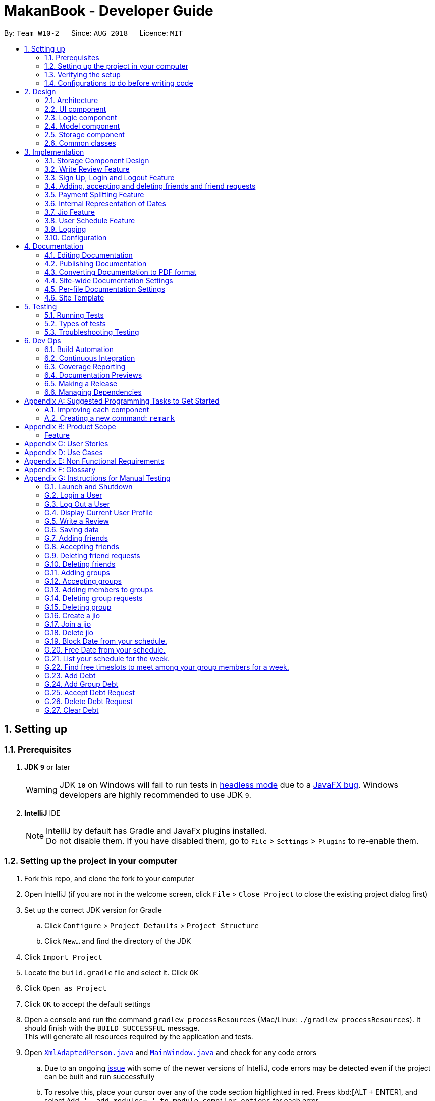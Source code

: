 = MakanBook - Developer Guide
:site-section: DeveloperGuide
:toc:
:toc-title:
:toc-placement: preamble
:sectnums:
:imagesDir: images
:stylesDir: stylesheets
:xrefstyle: full
ifdef::env-github[]
:tip-caption: :bulb:
:note-caption: :information_source:
:warning-caption: :warning:
:experimental:
endif::[]
:repoURL: https://github.com/CS2103-AY1819S1-W10-2/main/blob/master

By: `Team W10-2`      Since: `AUG 2018`      Licence: `MIT`

== Setting up

=== Prerequisites

. *JDK `9`* or later
+
[WARNING]
JDK `10` on Windows will fail to run tests in <<UsingGradle#Running-Tests, headless mode>> due to a https://github.com/javafxports/openjdk-jfx/issues/66[JavaFX bug].
Windows developers are highly recommended to use JDK `9`.

. *IntelliJ* IDE
+
[NOTE]
IntelliJ by default has Gradle and JavaFx plugins installed. +
Do not disable them. If you have disabled them, go to `File` > `Settings` > `Plugins` to re-enable them.

=== Setting up the project in your computer

. Fork this repo, and clone the fork to your computer
. Open IntelliJ (if you are not in the welcome screen, click `File` > `Close Project` to close the existing project dialog first)
. Set up the correct JDK version for Gradle
.. Click `Configure` > `Project Defaults` > `Project Structure`
.. Click `New...` and find the directory of the JDK
. Click `Import Project`
. Locate the `build.gradle` file and select it. Click `OK`
. Click `Open as Project`
. Click `OK` to accept the default settings
. Open a console and run the command `gradlew processResources` (Mac/Linux: `./gradlew processResources`). It should finish with the `BUILD SUCCESSFUL` message. +
This will generate all resources required by the application and tests.
. Open link:{repoURL}/src/main/java/seedu/address/storage/XmlAdaptedPerson.java[`XmlAdaptedPerson.java`] and link:{repoURL}/src/main/java/seedu/address/ui/MainWindow.java[`MainWindow.java`] and check for any code errors
.. Due to an ongoing https://youtrack.jetbrains.com/issue/IDEA-189060[issue] with some of the newer versions of IntelliJ, code errors may be detected even if the project can be built and run successfully
.. To resolve this, place your cursor over any of the code section highlighted in red. Press kbd:[ALT + ENTER], and select `Add '--add-modules=...' to module compiler options` for each error
. Repeat this for the test folder as well (e.g. check link:{repoURL}/src/test/java/seedu/address/commons/util/XmlUtilTest.java[`XmlUtilTest.java`] and link:{repoURL}/src/test/java/seedu/address/ui/HelpWindowTest.java[`HelpWindowTest.java`] for code errors, and if so, resolve it the same way)

=== Verifying the setup

. Run the `seedu.address.MainApp` and try a few commands
. <<Testing,Run the tests>> to ensure they all pass.

=== Configurations to do before writing code

==== Configuring the coding style

This project follows https://github.com/oss-generic/process/blob/master/docs/CodingStandards.adoc[oss-generic coding standards]. IntelliJ's default style is mostly compliant with ours but it uses a different import order from ours. To rectify,

. Go to `File` > `Settings...` (Windows/Linux), or `IntelliJ IDEA` > `Preferences...` (macOS)
. Select `Editor` > `Code Style` > `Java`
. Click on the `Imports` tab to set the order

* For `Class count to use import with '\*'` and `Names count to use static import with '*'`: Set to `999` to prevent IntelliJ from contracting the import statements
* For `Import Layout`: The order is `import static all other imports`, `import java.\*`, `import javax.*`, `import org.\*`, `import com.*`, `import all other imports`. Add a `<blank line>` between each `import`

Optionally, you can follow the <<UsingCheckstyle#, UsingCheckstyle.adoc>> document to configure Intellij to check style-compliance as you write code.

==== Updating documentation to match your fork

After forking the repo, the documentation will still have the SE-EDU branding and refer to the `se-edu/addressbook-level4` repo.

If you plan to develop this fork as a separate product (i.e. instead of contributing to `se-edu/addressbook-level4`), you should do the following:

. Configure the <<Docs-SiteWideDocSettings, site-wide documentation settings>> in link:{repoURL}/build.gradle[`build.gradle`], such as the `site-name`, to suit your own project.

. Replace the URL in the attribute `repoURL` in link:{repoURL}/docs/DeveloperGuide.adoc[`DeveloperGuide.adoc`] and link:{repoURL}/docs/UserGuide.adoc[`UserGuide.adoc`] with the URL of your fork.

==== Setting up CI

Set up Travis to perform Continuous Integration (CI) for your fork. See <<UsingTravis#, UsingTravis.adoc>> to learn how to set it up.

After setting up Travis, you can optionally set up coverage reporting for your team fork (see <<UsingCoveralls#, UsingCoveralls.adoc>>).

[NOTE]
Coverage reporting could be useful for a team repository that hosts the final version but it is not that useful for your restaurantal fork.

Optionally, you can set up AppVeyor as a second CI (see <<UsingAppVeyor#, UsingAppVeyor.adoc>>).

[NOTE]
Having both Travis and AppVeyor ensures your App works on both Unix-based platforms and Windows-based platforms (Travis is Unix-based and AppVeyor is Windows-based)

==== Getting started with coding

When you are ready to start coding,

1. Get some sense of the overall design by reading <<Design-Architecture>>.
2. Take a look at <<GetStartedProgramming>>.

== Design

[[Design-Architecture]]
=== Architecture

.Architecture Diagram
image::Architecture.png[width="600"]

The *_Architecture Diagram_* given above explains the high-level design of the App. Given below is a quick overview of each component.

[TIP]
The `.pptx` files used to create diagrams in this document can be found in the link:{repoURL}/docs/diagrams/[diagrams] folder. To update a diagram, modify the diagram in the pptx file, select the objects of the diagram, and choose `Save as picture`.

`Main` has only one class called link:{repoURL}/src/main/java/seedu/address/MainApp.java[`MainApp`]. It is responsible for,

* At app launch: Initializes the components in the correct sequence, and connects them up with each other.
* At shut down: Shuts down the components and invokes cleanup method where necessary.

<<Design-Commons,*`Commons`*>> represents a collection of classes used by multiple other components. Two of those classes play important roles at the architecture level.

* `EventsCenter` : This class (written using https://github.com/google/guava/wiki/EventBusExplained[Google's Event Bus library]) is used by components to communicate with other components using events (i.e. a form of _Event Driven_ design)
* `LogsCenter` : Used by many classes to write log messages to the App's log file.

The rest of the App consists of four components.

* <<Design-Ui,*`UI`*>>: The UI of the App.
* <<Design-Logic,*`Logic`*>>: The command executor.
* <<Design-Model,*`Model`*>>: Holds the data of the App in-memory.
* <<Design-Storage,*`Storage`*>>: Reads data from, and writes data to, the hard disk.

Each of the four components

* Defines its _API_ in an `interface` with the same name as the Component.
* Exposes its functionality using a `{Component Name}Manager` class.

For example, the `Logic` component (see the class diagram given below) defines it's API in the `Logic.java` interface and exposes its functionality using the `LogicManager.java` class.

.Class Diagram of the Logic Component
image::LogicClassDiagram.png[width="800"]

[discrete]
==== Events-Driven nature of the design

The _Sequence Diagram_ below shows how the components interact for the scenario where the user issues the command `delete 1`.

.Component interactions for `delete 1` command (part 1)
image::SDforDeleteRestaurant.png[width="800"]

[NOTE]
Note how the `Model` simply raises a `AddressBookChangedEvent` when the Address Book data are changed, instead of asking the `Storage` to save the updates to the hard disk.

The diagram below shows how the `EventsCenter` reacts to that event, which eventually results in the updates being saved to the hard disk and the status bar of the UI being updated to reflect the 'Last Updated' time.

.Component interactions for `delete 1` command (part 2)
image::SDforDeleteRestaurantEventHandling.png[width="800"]

[NOTE]
Note how the event is propagated through the `EventsCenter` to the `Storage` and `UI` without `Model` having to be coupled to either of them. This is an example of how this Event Driven approach helps us reduce direct coupling between components.

The sections below give more details of each component.

[[Design-Ui]]
=== UI component

.Structure of the UI Component
image::UiClassDiagram.png[width="800"]

*API* : link:{repoURL}/src/main/java/seedu/address/ui/Ui.java[`Ui.java`]

The UI consists of a `MainWindow` that is made up of parts e.g.`CommandBox`, `ResultDisplay`, `RestaurantListPanel`, `StatusBarFooter`, `BrowserPanel` etc. All these, including the `MainWindow`, inherit from the abstract `UiPart` class.

The `UI` component uses JavaFx UI framework. The layout of these UI parts are defined in matching `.fxml` files that are in the `src/main/resources/view` folder. For example, the layout of the link:{repoURL}/src/main/java/seedu/address/ui/MainWindow.java[`MainWindow`] is specified in link:{repoURL}/src/main/resources/view/MainWindow.fxml[`MainWindow.fxml`]

The `UI` component,

* Executes user commands using the `Logic` component.
* Binds itself to some data in the `Model` so that the UI can auto-update when data in the `Model` change.
* Responds to events raised from various parts of the App and updates the UI accordingly.

[[Design-Logic]]
=== Logic component

[[fig-LogicClassDiagram]]
.Structure of the Logic Component
image::LogicClassDiagram.png[width="800"]

*API* :
link:{repoURL}/src/main/java/seedu/address/logic/Logic.java[`Logic.java`]

.  `Logic` uses the `AddressBookParser` class to parse the user command.
.  This results in a `Command` object which is executed by the `LogicManager`.
.  The command execution can affect the `Model` (e.g. adding a restaurant) and/or raise events.
.  The result of the command execution is encapsulated as a `CommandResult` object which is passed back to the `Ui`.

Given below is the Sequence Diagram for interactions within the `Logic` component for the `execute("delete 1")` API call.

.Interactions Inside the Logic Component for the `delete 1` Command
image::DeleteRestaurantSdForLogic.png[width="800"]

[[Design-Model]]
// tag::yewwoeiModel[]
=== Model component

.Structure of the Model Component
image::ModelClassDiagramWithJio.png[width="800"]

*API* : link:{repoURL}/src/main/java/seedu/address/model/Model.java[`Model.java`]

The `Model`,

* stores a `UserPref` object that represents the user's preferences.
* stores the Address Book data.
* exposes an unmodifiable `ObservableList<Restaurant>` that can be 'observed' e.g. the UI can be bound to this list so that the UI automatically updates when the data in the list change.
* does not depend on any of the other three components.


[[Design-Storage]]
// end::yewwoeiModel[]

=== Storage component

.Structure of the Storage Component
image::StorageClassDiagram.png[width="800"]

*API* : link:{repoURL}/src/main/java/seedu/address/storage/Storage.java[`Storage.java`]

The `Storage` component,

* can save `UserPref` objects in json format and read it back.
* can save the Address Book data in xml format and read it back.
* can save the User data in xml format and read it back.

[[Design-Commons]]
=== Common classes

Classes used by multiple components are in the `seedu.addressbook.commons` package.

// tag::evanmok2401(1)[]
== Implementation

This section describes some noteworthy details on how certain components and features are implemented.

=== Storage Component Design
==== Current Implementation
The storage of Makan book is split into two different xml files namely `users.xml` and `addressbook.xml` where data
relating to users are stored in the formal and data relating to restaurants are stored in the latter.

===== Aspect: Ease of Maintenance
* **Alternative 1 (current choice):** Split Storage into into two different components.
** Dividing storage into two different components meant the creation of multiple other classes
for the storing of data relating to users such as `UserData` and `XmlSerializableUsers`.
** However, this was deemed necessary and appropriate as User and Restaurant is abstracted out and encapsulated.
Should there be a reset of Users, the restaurant data would remain unaffected.
** Pros: Abstraction of Data that are separate.
** Pros: Easier to maintain.
** Cons: Time costs to implement.

* **Alternative 2:** Storing the data of Users and Restaurants in the same `addressbook.xml` file.
** Pros: Easier to implement.
** Cons: Difficult to maintain and scale. All sorts of data relating to users will be stored together with restaurants.

=== Write Review Feature
==== Current Implementation
The write review feature allows a user to write a review about a restaurant. This review
is available for all users in the Makan Book to view. This review is then stored internally into
the restaurant addressbook and the current user. When the command writeReview is called and executed,
the model manager creates an UserReview (to be stored in restaurant addressbook) and a RestaurantReview
(to be stored into User) as seen in the sequence diagram below.

image::WriteReviewSequenceDiagram.png[width="800"]

Additionally, a restaurant contains an overall rating, the average rating of all the reviews it has.
The activity diagram below describes the process of updating the restaurant's overall rating.

image::AddUserReviewToRestaurantActivityDiagram.png[width="800"]

==== Design Considerations
===== Aspect: Where to store User Review

* **Alternative 1 (current choice):** Saves the review in both User and restaurant addressbook.
** Pros: Greater abstraction and encapsulation of Data
** Pros: Ease of displaying the list of reviews that a specific User has written
** Pros: Ease of displaying the list of reviews of a specific Restaurant
** Pros: Ease of updating the Overall Rating of a Restaurant
** Cons: Contains a number of repeated code. +
*** E.g. UserReview and RestaurantReview are identical except that UserReview stores the Restaurant Name
while RestaurantReview stores the Username of the User.

* **Alternative 2:** Saves the review in restaurant adddressbook.
** Pros: Ease of Implementation (Significantly fewer classes)
** Cons: Cluttered Storage of Data making it difficult to maintain and scale

=== Sign Up, Login and Logout Feature
==== Current Implementation
The current implementation of Makan Book does not allow the usage of all the features. Certain features require registration
or login of an account. For instance, the adding of friends can only be done upon log in. Sign Up, Login and Logout commands
can be entered through the Command Line Interface. The implementation is aided by the current `modelManager` which keeps track
of whether a user is currently signed in and which user it is. In doing so, data relating to this particular user during his session
can be saved.
// end::evanmok2401(1)[]

// tag::meena567[]
=== Adding, accepting and deleting friends and friend requests
==== Current Implementation for Friendships
Friendships can have two statuses - ACCEPTED and PENDING. User A can send a friend request to User B which would then store
a friendship with User A as PENDING under User B alone. User B can choose to accept or delete the friend request. If User
chooses to delete the friend request, the PENDING friendship under User B will be deleted. If User B chooses to accept the
friend request, the friendship status will be changed from PENDING to ACCEPTED for User B and an identical friendship will
be added to User A, the one who initiated the friendship.

image::AddFriendCommandSequenceDiagram.png[width="800"]

Now moving on to deletion of friends. Assuming that two Users C and D are friends with each other, and User C deletes his
or her friendship with User D. This would delete the friendship stored under both User C and User D even if User D did not
initiate the deletion of friendship. It is also possible to list the existing list of friends (ACCEPTED) and friend
requests (PENDING).

The Friendship class itself stores 'me' (currently logged in User), 'friendUser' (other party in the friendship),
'friendshipStatus' (status of the friendship) and 'initiatedBy' (which party the friendship was initiated by).
There is a restriction such that the 'initiatedBy' must be either 'me' or 'friendUser'. A friendship is immutable once
created. Friendships are stored as an XML element under users.xml with the four attributes mentioned above.

==== Why the current implementation for Friendships
The PENDING friendships are only stored under the User who did not initiate the friendship. This so that when the
listFriendRequests command is called so as to allow the User to accept and delete the friend requests accordingly,
it only makes sense for the User to see the friendships that they wish to accept or delete (i.e. friendships not
initiated by them). Thus, friend requests are only stored under the User who did not initiate the friendship.

There are two separate lists for friendships - one for friend requests and one for friends. This is to aid the listing
functions and avoid confusion by simplifying the friendships stored under User.

===== Exceptions and why they are thrown
There are several exceptions thrown for the friendship commands. An exception is thrown for all friendship commands
should there be no User logged in currently. Specifically for the adding of friends (i.e. sending
friend requests) a User cannot send a request to himself. Moreover, if the User has previously sent a request which has
yet to be accepted by the other User, the initiating User cannot send another request. However, if the recipient User
has deleted the friend request, then the initiating User is able to send a new friend request. A blocking feature is to
be made in v2.0. Moreover, a User cannot send a friend request to another User with whom they are already friends with.

When it comes to accepting friendships, there are several exceptions thrown too. If the User tries to accept a friend
request not in their list of friend requests an exception is thrown. Similarly, an exception is thrown if the User tries
to delete a friend request not in their list of friend requests or a friend who is not in their list of friends.

==== Alternatives considered for Friendships
For a while, I considered storing all friendships (both friend requests and friends) in the same list. However, I decided
against this as this made things potentially confusing especially for a new developer coming in to retrieve only friends
or friend requests.

===== XML storage
Initially, I faced a problem balancing making the code more OOP (to preserve the true spirit of software engineering) and
storing friendships as an XML element. XML elements only take in Strings and not objects. However to store friendships,
the elements stored include Users ('friendUser', 'me' and 'initiatedBy'). Thus, I considered sacrificing the OOP-nature
of Friendships as proposed above and instead merely storing usernames as strings for the User.

To get around this problem, a hashmap mapping Username to the User is passed to the class doing the XML storage and loading
of Friendships. Thus, OOP is not sacrificed as User is still the data type of the attributes stored in Friendship and
Friendships can be created from the XML element with the aid of the hashmap.

Initially, I considered asking the initiating User to enter all the information about the other User to add them as a friend.
This is so that I would be able to construct the User from the the information provided. However, this would be too
inconvenient for the User and thus the hashmap mentioned before was used.
// end::meena567[]

// tag::kate[]
=== Payment Splitting Feature

==== Current Implementation
The payment splitting feature allow user to keep record for their debts, especially for gathering. Creditor can use
the `addDebt` to create a request to debtor, or `addGroupDebt` to create a request to all other members in a group.
A record of this debt will be made with a "pending" status and store to
both user.

image::AddDebtCommandSequenceDiagram.png[width="800"]

Debtor can then use the `acceptDebtRequest` to accept the request from creditor, which the status will be
changed to "accepted", or reject and delete the request by `deleteDebtRequest`, which the the debt record will be
deleted and removed from the storage. If the debt has been repaid, the creditor can use the `clearDebt` to mark the
debt as "cleared". Only the user who initialized the debt(creditor) can clear the debt, and only the other user(debtor)
can accept or delete the debt. An accepted debt needed to be confirmed by both users.

==== How the feature is implemented
The Debt class store creditor, debtor, amount, status and id(timestamp).
The creditor and debtor must be a user, amount should be larger than zero,
there are four status - `PENDING`, `ACCEPTED`, `CLEARED` and `BALANCED` and the id is a 15 digits long string to identify the debt.
Debts are stored as an XML element under users.xml with all the above attributes mentioned as a string.

==== Why it is implemented that way
The debt is under `PENDING` when it is created, it is treated as a request to the debtor. The debtor needs to accept
and make it to a `ACCEPTED` debt. The `ACCEPTED` debt need to be confirm by both side because we want to ensure its
accuracy. Also, only the user who initialize the debt(creditor) can clear the debt to prevent the debtor clear or delete
it for self benefit.

==== Alternatives considered.
===== Alternative 1: The debt can create by one user and do not need to be accepted
* Pros:
** Easy to store
** Easy to mange
* Cons:
** Lost accuracy
** Not fair to user

===== Alternative 2: The debt store separately instead of under user
* Pros:
** Easy to store
** Easy to retrieve
** Easy to implement
* Cons:
** Cannot achieve confirmation by user
** It is cumbersome to user

// end::kate[]

// tag::yewwoeiDate[]
=== Internal Representation of Dates
==== Current Implementation
Each date consists of three points of data: the NUS Week, the Day of the week, and the Time of the day.
The dates are separated into 30 minute intervals as represented by the time. The time is stored in 24-hour format.

This implementation means that MakanBook is only tailored to work during the NUS semester. All features requiring some aspect of time
will use this Date implementation.

==== Reasons for this implementation
Dates follow the NUS calendar to make it very intuitive for NUS students. Furthermore, this opens up ease of integrating with
NUS mods in the future.

Time-intervals are set at 30 minutes to ease implementation and reduce storage needs.

==== Restrictions on usage of Date.
Dates are all limited to the NUS calendar, and no dates in the range of 0000 to 0600 hours can be created.
The rational for this is to discourage improper sleeping hours among students in NUS – at least in that small window of time.

==== Alternatives considered
Another alternative considered was to use the Calendar library in Java to store the dates as an underlying data structure. However,
as the NUS week system would be the most intuitive way of user input for students, this may only create additional work.
// end::yewwoeiDate[]

// tag::chelchia[]
=== Jio Feature
==== Current Implementation
A `Jio` object stores information about the jio in the following objects: `Name`, `Week`, `Day`, `Time`, `Address`. The
`Jio` object also stores the people going on the jio as a list of `Username`. A `Jio` object cannot be modified after
creation, except to add a user (ie. append `Username` to the list). Jios are stored in the users.xml with each object
as an Xml element.

Creator (current user) is automatically added to the jio. If the group tag `g/` is added, users under the group specified is retrieved from `UserData` and added to the jio.

image::CreateJioCommandSequenceDiagram.png[width="800"]

===== Jio-related Commands
`createJio` is implemented by creating a `Jio` object with the specified parameters, but an empty list of `Username`.
The `Jio` object is eventually passed to `ModelManager`, which adds the current user to the `Jio` and stores it in `UserData`.
Similarly, `joinJio` relies on `ModelManager` to add the current user to the jio. It also performs a check that the
user is not already in the list of `Username`, otherwise a `CommandException` is thrown.
All jio commands require the user to be logged in due to usage of current user, otherwise a `NotLoggedInCommandException`
is thrown. `joinJio` and `deleteJio` perform additional checks for whether the `Jio` exists, otherwise a `CommandException`
is thrown.

==== Reasons for this implementation
`ModelManager` exclusively handles all operations related to current user for encapsulation. Thus, the command classes
do not touch current user at all, but pass `Jio` objects on to `ModelManager`.

==== Alternatives Considered
===== Aspect: Storing jio

* **Alternative 1 (current choice):** Jios are stored separately.
** Pros: Easy to implement.
** Pros: Easy to retrieve jio from storage by searching for jio name.
** Pros: Jio can listed easily.
** Cons: Jio creator needs to be stored as an additional attribute if needed.
* **Alternative 2:** Storing jios in User.
** Pros: A jio can be identified by its creator
** Cons: Difficult to list jios. Need to iterate through users.
** Cons: Hard to retrieve a particular jio.

===== Aspect: Storing people going on jio

* **Alternative 1 (current choice):** List of Username.
** Pros: Easy to implement and list.
** Cons: Users must have unique usernames.
* **Alternative 2:** Storing a list of User instead.
** Pros: All information about User is stored for possible retrieval in the future (eg. to view user timetables).
** Cons: Difficult to store in Xml file. Users cannot easily be converted in to a single string.
** Cons: May be storing unnecessary information.
// end::chelchia[]

// tag::yewwoeiFeature[]
=== User Schedule Feature

==== Benefits for the user
* Any user using our MakanBook can add their schedules into their profile to block out dates that they are not free.
* This way, any other person wanting to eat with other users can easily see which times they are free at.
* To help the user arrange eating times with their groups, the user can also run the `findDates` command to find common timeslots to
 eat at for groups.

==== Current Implementation
In MakanBook, we implemented a schedule feature according to the NUS Calendar: 17 weeks in a semester, with each day
split into 30 minute timeslots as mentioned above. Each timeslot is encapsulated by a `Date` object which contains the NUS `Week`, the `Day` of the week, and the `Time` that the 30 minute segment starts at.

A `UniqueSchedule` class is then used to encapsulate the list of busy timeslots for any individual user and `UniqueSchedule` contains two key pieces of information:
the `Username` to identify which user the schedule belongs to, and a `HashMap` that stores the list of busy `Dates` for
each corresponding NUS week.

image::BlockDateSequenceDiagram.png[width="800"]


**Storage of Timetable related Data** +
The entire user's `UniqueSchedule` is stored in the users.xml file with each object as an XML element containing the username and all busy dates.

**Algorithm for finding free timeslots to eat** +
Currently, each time `listScheduleForUser` or `findDates` is run, the system will retrieve the list of all unavailable dates for that NUS week.
Then, a complete list of free dates will be generated for that week. The list of blocked dates will be run against the complete free list, removing all blocked dates before the UI
receives the finalised list to display.

==== Reasons for this Implementation
All lists of dates are stored in a `List` instead of a `Set`. In the future, utilising `Set` may be a safer alternative to completely prevent the possibility of duplicates.
Currently, duplicate dates are checked through the `contains` method of `List`. Any programming violations are checked in the test suite.

`Set` data structures are not currently used as it will not interact well with the current XML storage system. For lack of time, this low-priority consideration will be set aside.

==== Timetable Commands
* `BlockDateCommand` is specific to the logged in user, allowing the current `User` to save a date on his schedule where he is not free. A `BlockDateCommandParser` is used to parse the arguments necessary.
* `FreeDateCommand` is specific to the logged in user, allowing him to free up dates on his schedule. A `FreeDateCommandParser` is used to parse the arguments necessary.
* `ListScheduleForWeek` is specific to the logged in user. The command lists the user's schedule for a given NUS week. A parser is necessary.
* `FindDates` finds common dates to eat between all users the group is in. The command lists all free timeslots to eat for a given NUS week, among the NUS group. A parser is necessary.

==== Restrictions on usage of Timetable commands
Timetable Commands can only be used when the `User` is logged into the MakanBook.
Exceptions are handled with the `NotLoggedInCommandException` class in the `Logic` component.

The algorithm for finding all the free dates for a user or group is found inside the UniqueSchedule class.

// end::yewwoeiFeature[]
=== Logging

We are using `java.util.logging` package for logging. The `LogsCenter` class is used to manage the logging levels and logging destinations.

* The logging level can be controlled using the `logLevel` setting in the configuration file (See <<Implementation-Configuration>>)
* The `Logger` for a class can be obtained using `LogsCenter.getLogger(Class)` which will log messages according to the specified logging level
* Currently log messages are output through: `Console` and to a `.log` file.

*Logging Levels*

* `SEVERE` : Critical problem detected which may possibly cause the termination of the application
* `WARNING` : Can continue, but with caution
* `INFO` : Information showing the noteworthy actions by the App
* `FINE` : Details that is not usually noteworthy but may be useful in debugging e.g. print the actual list instead of just its size

[[Implementation-Configuration]]
=== Configuration

Certain properties of the application can be controlled (e.g App name, logging level) through the configuration file (default: `config.json`).

== Documentation

We use asciidoc for writing documentation.

[NOTE]
We chose asciidoc over Markdown because asciidoc, although a bit more complex than Markdown, provides more flexibility in formatting.

=== Editing Documentation

See <<UsingGradle#rendering-asciidoc-files, UsingGradle.adoc>> to learn how to render `.adoc` files locally to preview the end result of your edits.
Alternatively, you can download the AsciiDoc plugin for IntelliJ, which allows you to preview the changes you have made to your `.adoc` files in real-time.

=== Publishing Documentation

See <<UsingTravis#deploying-github-pages, UsingTravis.adoc>> to learn how to deploy GitHub Pages using Travis.

=== Converting Documentation to PDF format

We use https://www.google.com/chrome/browser/desktop/[Google Chrome] for converting documentation to PDF format, as Chrome's PDF engine preserves hyperlinks used in webpages.

Here are the steps to convert the project documentation files to PDF format.

.  Follow the instructions in <<UsingGradle#rendering-asciidoc-files, UsingGradle.adoc>> to convert the AsciiDoc files in the `docs/` directory to HTML format.
.  Go to your generated HTML files in the `build/docs` folder, right click on them and select `Open with` -> `Google Chrome`.
.  Within Chrome, click on the `Print` option in Chrome's menu.
.  Set the destination to `Save as PDF`, then click `Save` to save a copy of the file in PDF format. For best results, use the settings indicated in the screenshot below.

.Saving documentation as PDF files in Chrome
image::chrome_save_as_pdf.png[width="300"]

[[Docs-SiteWideDocSettings]]
=== Site-wide Documentation Settings

The link:{repoURL}/build.gradle[`build.gradle`] file specifies some project-specific https://asciidoctor.org/docs/user-manual/#attributes[asciidoc attributes] which affects how all documentation files within this project are rendered.

[TIP]
Attributes left unset in the `build.gradle` file will use their *default value*, if any.

[cols="1,2a,1", options="header"]
.List of site-wide attributes
|===
|Attribute name |Description |Default value

|`site-name`
|The name of the website.
If set, the name will be displayed near the top of the page.
|_not set_

|`site-githuburl`
|URL to the site's repository on https://github.com[GitHub].
Setting this will add a "View on GitHub" link in the navigation bar.
|_not set_

|`site-seedu`
|Define this attribute if the project is an official SE-EDU project.
This will render the SE-EDU navigation bar at the top of the page, and add some SE-EDU-specific navigation items.
|_not set_

|===

[[Docs-PerFileDocSettings]]
=== Per-file Documentation Settings

Each `.adoc` file may also specify some file-specific https://asciidoctor.org/docs/user-manual/#attributes[asciidoc attributes] which affects how the file is rendered.

Asciidoctor's https://asciidoctor.org/docs/user-manual/#builtin-attributes[built-in attributes] may be specified and used as well.

[TIP]
Attributes left unset in `.adoc` files will use their *default value*, if any.

[cols="1,2a,1", options="header"]
.List of per-file attributes, excluding Asciidoctor's built-in attributes
|===
|Attribute name |Description |Default value

|`site-section`
|Site section that the document belongs to.
This will cause the associated item in the navigation bar to be highlighted.
One of: `UserGuide`, `DeveloperGuide`, ``LearningOutcomes``{asterisk}, `AboutUs`, `ContactUs`

_{asterisk} Official SE-EDU projects only_
|_not set_

|`no-site-header`
|Set this attribute to remove the site navigation bar.
|_not set_

|===

=== Site Template

The files in link:{repoURL}/docs/stylesheets[`docs/stylesheets`] are the https://developer.mozilla.org/en-US/docs/Web/CSS[CSS stylesheets] of the site.
You can modify them to change some properties of the site's design.

The files in link:{repoURL}/docs/templates[`docs/templates`] controls the rendering of `.adoc` files into HTML5.
These template files are written in a mixture of https://www.ruby-lang.org[Ruby] and http://slim-lang.com[Slim].

[WARNING]
====
Modifying the template files in link:{repoURL}/docs/templates[`docs/templates`] requires some knowledge and experience with Ruby and Asciidoctor's API.
You should only modify them if you need greater control over the site's layout than what stylesheets can provide.
The SE-EDU team does not provide support for modified template files.
====

[[Testing]]
== Testing

=== Running Tests

There are three ways to run tests.

[TIP]
The most reliable way to run tests is the 3rd one. The first two methods might fail some GUI tests due to platform/resolution-specific idiosyncrasies.

*Method 1: Using IntelliJ JUnit test runner*

* To run all tests, right-click on the `src/test/java` folder and choose `Run 'All Tests'`
* To run a subset of tests, you can right-click on a test package, test class, or a test and choose `Run 'ABC'`

*Method 2: Using Gradle*

* Open a console and run the command `gradlew clean allTests` (Mac/Linux: `./gradlew clean allTests`)

[NOTE]
See <<UsingGradle#, UsingGradle.adoc>> for more info on how to run tests using Gradle.

*Method 3: Using Gradle (headless)*

Thanks to the https://github.com/TestFX/TestFX[TestFX] library we use, our GUI tests can be run in the _headless_ mode. In the headless mode, GUI tests do not show up on the screen. That means the developer can do other things on the Computer while the tests are running.

To run tests in headless mode, open a console and run the command `gradlew clean headless allTests` (Mac/Linux: `./gradlew clean headless allTests`)

=== Types of tests

We have two types of tests:

.  *GUI Tests* - These are tests involving the GUI. They include,
.. _System Tests_ that test the entire App by simulating user actions on the GUI. These are in the `systemtests` package.
.. _Unit tests_ that test the individual components. These are in `seedu.address.ui` package.
.  *Non-GUI Tests* - These are tests not involving the GUI. They include,
..  _Unit tests_ targeting the lowest level methods/classes. +
e.g. `seedu.address.commons.StringUtilTest`
..  _Integration tests_ that are checking the integration of multiple code units (those code units are assumed to be working). +
e.g. `seedu.address.storage.StorageManagerTest`
..  Hybrids of unit and integration tests. These test are checking multiple code units as well as how the are connected together. +
e.g. `seedu.address.logic.LogicManagerTest`


=== Troubleshooting Testing
**Problem: `HelpWindowTest` fails with a `NullPointerException`.**

* Reason: One of its dependencies, `HelpWindow.html` in `src/main/resources/docs` is missing.
* Solution: Execute Gradle task `processResources`.

== Dev Ops

=== Build Automation

See <<UsingGradle#, UsingGradle.adoc>> to learn how to use Gradle for build automation.

=== Continuous Integration

We use https://travis-ci.org/[Travis CI] and https://www.appveyor.com/[AppVeyor] to perform _Continuous Integration_ on our projects. See <<UsingTravis#, UsingTravis.adoc>> and <<UsingAppVeyor#, UsingAppVeyor.adoc>> for more details.

=== Coverage Reporting

We use https://coveralls.io/[Coveralls] to track the code coverage of our projects. See <<UsingCoveralls#, UsingCoveralls.adoc>> for more details.

=== Documentation Previews
When a pull request has changes to asciidoc files, you can use https://www.netlify.com/[Netlify] to see a preview of how the HTML version of those asciidoc files will look like when the pull request is merged. See <<UsingNetlify#, UsingNetlify.adoc>> for more details.

=== Making a Release

Here are the steps to create a new release.

.  Update the version number in link:{repoURL}/src/main/java/seedu/address/MainApp.java[`MainApp.java`].
.  Generate a JAR file <<UsingGradle#creating-the-jar-file, using Gradle>>.
.  Tag the repo with the version number. e.g. `v0.1`
.  https://help.github.com/articles/creating-releases/[Create a new release using GitHub] and upload the JAR file you created.

=== Managing Dependencies

A project often depends on third-party libraries. For example, Address Book depends on the http://wiki.fasterxml.com/JacksonHome[Jackson library] for XML parsing. Managing these _dependencies_ can be automated using Gradle. For example, Gradle can download the dependencies automatically, which is better than these alternatives. +
a. Include those libraries in the repo (this bloats the repo size) +
b. Require developers to download those libraries manually (this creates extra work for developers)

[[GetStartedProgramming]]
[appendix]
== Suggested Programming Tasks to Get Started

Suggested path for new programmers:

1. First, add small local-impact (i.e. the impact of the change does not go beyond the component) enhancements to one component at a time. Some suggestions are given in <<GetStartedProgramming-EachComponent>>.

2. Next, add a feature that touches multiple components to learn how to implement an end-to-end feature across all components. <<GetStartedProgramming-RemarkCommand>> explains how to go about adding such a feature.

[[GetStartedProgramming-EachComponent]]
=== Improving each component

Each individual exercise in this section is component-based (i.e. you would not need to modify the other components to get it to work).

[discrete]
==== `Logic` component

*Scenario:* You are in charge of `logic`. During dog-fooding, your team realize that it is troublesome for the user to type the whole command in order to execute a command. Your team devise some strategies to help cut down the amount of typing necessary, and one of the suggestions was to implement aliases for the command words. Your job is to implement such aliases.

[TIP]
Do take a look at <<Design-Logic>> before attempting to modify the `Logic` component.

. Add a shorthand equivalent alias for each of the individual commands. For example, besides typing `clear`, the user can also type `c` to remove all restaurants in the list.
+
****
* Hints
** Just like we store each individual command word constant `COMMAND_WORD` inside `*Command.java` (e.g.  link:{repoURL}/src/main/java/seedu/address/logic/commands/FindCommand.java[`FindCommand#COMMAND_WORD`], link:{repoURL}/src/main/java/seedu/address/logic/commands/DeleteCommand.java[`DeleteCommand#COMMAND_WORD`]), you need a new constant for aliases as well (e.g. `FindCommand#COMMAND_ALIAS`).
** link:{repoURL}/src/main/java/seedu/address/logic/parser/AddressBookParser.java[`AddressBookParser`] is responsible for analyzing command words.
* Solution
** Modify the switch statement in link:{repoURL}/src/main/java/seedu/address/logic/parser/AddressBookParser.java[`AddressBookParser#parseCommand(String)`] such that both the proper command word and alias can be used to execute the same intended command.
** Add new tests for each of the aliases that you have added.
** Update the user guide to document the new aliases.
** See this https://github.com/se-edu/addressbook-level4/pull/785[PR] for the full solution.
****

[discrete]
==== `Model` component

*Scenario:* You are in charge of `model`. One day, the `logic`-in-charge approaches you for help. He wants to implement a command such that the user is able to remove a particular tag from everyone in the address book, but the model API does not support such a functionality at the moment. Your job is to implement an API method, so that your teammate can use your API to implement his command.

[TIP]
Do take a look at <<Design-Model>> before attempting to modify the `Model` component.

. Add a `removeTag(Tag)` method. The specified tag will be removed from everyone in the address book.
+
****
* Hints
** The link:{repoURL}/src/main/java/seedu/address/model/Model.java[`Model`] and the link:{repoURL}/src/main/java/seedu/address/model/AddressBook.java[`AddressBook`] API need to be updated.
** Think about how you can use SLAP to design the method. Where should we place the main logic of deleting tags?
**  Find out which of the existing API methods in  link:{repoURL}/src/main/java/seedu/address/model/AddressBook.java[`AddressBook`] and link:{repoURL}/src/main/java/seedu/address/model/restaurant/Restaurant.java[`Restaurant`] classes can be used to implement the tag removal logic. link:{repoURL}/src/main/java/seedu/address/model/AddressBook.java[`AddressBook`] allows you to update a restaurant, and link:{repoURL}/src/main/java/seedu/address/model/restaurant/Restaurant.java[`Restaurant`] allows you to update the tags.
* Solution
** Implement a `removeTag(Tag)` method in link:{repoURL}/src/main/java/seedu/address/model/AddressBook.java[`AddressBook`]. Loop through each restaurant, and remove the `tag` from each restaurant.
** Add a new API method `deleteTag(Tag)` in link:{repoURL}/src/main/java/seedu/address/model/ModelManager.java[`ModelManager`]. Your link:{repoURL}/src/main/java/seedu/address/model/ModelManager.java[`ModelManager`] should call `AddressBook#removeTag(Tag)`.
** Add new tests for each of the new public methods that you have added.
** See this https://github.com/se-edu/addressbook-level4/pull/790[PR] for the full solution.
****

[discrete]
==== `Ui` component

*Scenario:* You are in charge of `ui`. During a beta testing session, your team is observing how the users use your address book application. You realize that one of the users occasionally tries to delete non-existent tags from a contact, because the tags all look the same visually, and the user got confused. Another user made a typing mistake in his command, but did not realize he had done so because the error message wasn't prominent enough. A third user keeps scrolling down the list, because he keeps forgetting the index of the last restaurant in the list. Your job is to implement improvements to the UI to solve all these problems.

[TIP]
Do take a look at <<Design-Ui>> before attempting to modify the `UI` component.

. Use different colors for different tags inside restaurant cards. For example, `friends` tags can be all in brown, and `colleagues` tags can be all in yellow.
+
**Before**
+
image::getting-started-ui-tag-before.png[width="300"]
+
**After**
+
image::getting-started-ui-tag-after.png[width="300"]
+
****
* Hints
** The tag labels are created inside link:{repoURL}/src/main/java/seedu/address/ui/RestaurantCard.java[the `RestaurantCard` constructor] (`new Label(tag.tagName)`). https://docs.oracle.com/javase/8/javafx/api/javafx/scene/control/Label.html[JavaFX's `Label` class] allows you to modify the style of each Label, such as changing its color.
** Use the .css attribute `-fx-background-color` to add a color.
** You may wish to modify link:{repoURL}/src/main/resources/view/DarkTheme.css[`DarkTheme.css`] to include some pre-defined colors using css, especially if you have experience with web-based css.
* Solution
** You can modify the existing test methods for `RestaurantCard` 's to include testing the tag's color as well.
** See this https://github.com/se-edu/addressbook-level4/pull/798[PR] for the full solution.
*** The PR uses the hash code of the tag names to generate a color. This is deliberately designed to ensure consistent colors each time the application runs. You may wish to expand on this design to include additional features, such as allowing users to set their own tag colors, and directly saving the colors to storage, so that tags retain their colors even if the hash code algorithm changes.
****

. Modify link:{repoURL}/src/main/java/seedu/address/commons/events/ui/NewResultAvailableEvent.java[`NewResultAvailableEvent`] such that link:{repoURL}/src/main/java/seedu/address/ui/ResultDisplay.java[`ResultDisplay`] can show a different style on error (currently it shows the same regardless of errors).
+
**Before**
+
image::getting-started-ui-result-before.png[width="200"]
+
**After**
+
image::getting-started-ui-result-after.png[width="200"]
+
****
* Hints
** link:{repoURL}/src/main/java/seedu/address/commons/events/ui/NewResultAvailableEvent.java[`NewResultAvailableEvent`] is raised by link:{repoURL}/src/main/java/seedu/address/ui/CommandBox.java[`CommandBox`] which also knows whether the result is a success or failure, and is caught by link:{repoURL}/src/main/java/seedu/address/ui/ResultDisplay.java[`ResultDisplay`] which is where we want to change the style to.
** Refer to link:{repoURL}/src/main/java/seedu/address/ui/CommandBox.java[`CommandBox`] for an example on how to display an error.
* Solution
** Modify link:{repoURL}/src/main/java/seedu/address/commons/events/ui/NewResultAvailableEvent.java[`NewResultAvailableEvent`] 's constructor so that users of the event can indicate whether an error has occurred.
** Modify link:{repoURL}/src/main/java/seedu/address/ui/ResultDisplay.java[`ResultDisplay#handleNewResultAvailableEvent(NewResultAvailableEvent)`] to react to this event appropriately.
** You can write two different kinds of tests to ensure that the functionality works:
*** The unit tests for `ResultDisplay` can be modified to include verification of the color.
*** The system tests link:{repoURL}/src/test/java/systemtests/AddressBookSystemTest.java[`AddressBookSystemTest#assertCommandBoxShowsDefaultStyle() and AddressBookSystemTest#assertCommandBoxShowsErrorStyle()`] to include verification for `ResultDisplay` as well.
** See this https://github.com/se-edu/addressbook-level4/pull/799[PR] for the full solution.
*** Do read the commits one at a time if you feel overwhelmed.
****

. Modify the link:{repoURL}/src/main/java/seedu/address/ui/StatusBarFooter.java[`StatusBarFooter`] to show the total number of people in the address book.
+
**Before**
+
image::getting-started-ui-status-before.png[width="500"]
+
**After**
+
image::getting-started-ui-status-after.png[width="500"]
+
****
* Hints
** link:{repoURL}/src/main/resources/view/StatusBarFooter.fxml[`StatusBarFooter.fxml`] will need a new `StatusBar`. Be sure to set the `GridPane.columnIndex` properly for each `StatusBar` to avoid misalignment!
** link:{repoURL}/src/main/java/seedu/address/ui/StatusBarFooter.java[`StatusBarFooter`] needs to initialize the status bar on application start, and to update it accordingly whenever the address book is updated.
* Solution
** Modify the constructor of link:{repoURL}/src/main/java/seedu/address/ui/StatusBarFooter.java[`StatusBarFooter`] to take in the number of restaurants when the application just started.
** Use link:{repoURL}/src/main/java/seedu/address/ui/StatusBarFooter.java[`StatusBarFooter#handleAddressBookChangedEvent(AddressBookChangedEvent)`] to update the number of restaurants whenever there are new changes to the addressbook.
** For tests, modify link:{repoURL}/src/test/java/guitests/guihandles/StatusBarFooterHandle.java[`StatusBarFooterHandle`] by adding a state-saving functionality for the total number of people status, just like what we did for save location and sync status.
** For system tests, modify link:{repoURL}/src/test/java/systemtests/AddressBookSystemTest.java[`AddressBookSystemTest`] to also verify the new total number of restaurants status bar.
** See this https://github.com/se-edu/addressbook-level4/pull/803[PR] for the full solution.
****

[discrete]
==== `Storage` component

*Scenario:* You are in charge of `storage`. For your next project milestone, your team plans to implement a new feature of saving the address book to the cloud. However, the current implementation of the application constantly saves the address book after the execution of each command, which is not ideal if the user is working on limited internet connection. Your team decided that the application should instead save the changes to a temporary local backup file first, and only upload to the cloud after the user closes the application. Your job is to implement a backup API for the address book storage.

[TIP]
Do take a look at <<Design-Storage>> before attempting to modify the `Storage` component.

. Add a new method `backupAddressBook(ReadOnlyAddressBook)`, so that the address book can be saved in a fixed temporary location.
+
****
* Hint
** Add the API method in link:{repoURL}/src/main/java/seedu/address/storage/AddressBookStorage.java[`AddressBookStorage`] interface.
** Implement the logic in link:{repoURL}/src/main/java/seedu/address/storage/StorageManager.java[`StorageManager`] and link:{repoURL}/src/main/java/seedu/address/storage/XmlAddressBookStorage.java[`XmlAddressBookStorage`] class.
* Solution
** See this https://github.com/se-edu/addressbook-level4/pull/594[PR] for the full solution.
****

[[GetStartedProgramming-RemarkCommand]]
=== Creating a new command: `remark`

By creating this command, you will get a chance to learn how to implement a feature end-to-end, touching all major components of the app.

*Scenario:* You are a software maintainer for `addressbook`, as the former developer team has moved on to new projects. The current users of your application have a list of new feature requests that they hope the software will eventually have. The most popular request is to allow adding additional comments/notes about a particular contact, by providing a flexible `remark` field for each contact, rather than relying on tags alone. After designing the specification for the `remark` command, you are convinced that this feature is worth implementing. Your job is to implement the `remark` command.

==== Description
Edits the remark for a restaurant specified in the `INDEX`. +
Format: `remark INDEX r/[REMARK]`

Examples:

* `remark 1 r/Likes to drink coffee.` +
Edits the remark for the first restaurant to `Likes to drink coffee.`
* `remark 1 r/` +
Removes the remark for the first restaurant.

==== Step-by-step Instructions

===== [Step 1] Logic: Teach the app to accept 'remark' which does nothing
Let's start by teaching the application how to parse a `remark` command. We will add the logic of `remark` later.

**Main:**

. Add a `RemarkCommand` that extends link:{repoURL}/src/main/java/seedu/address/logic/commands/Command.java[`Command`]. Upon execution, it should just throw an `Exception`.
. Modify link:{repoURL}/src/main/java/seedu/address/logic/parser/AddressBookParser.java[`AddressBookParser`] to accept a `RemarkCommand`.

**Tests:**

. Add `RemarkCommandTest` that tests that `execute()` throws an Exception.
. Add new test method to link:{repoURL}/src/test/java/seedu/address/logic/parser/AddressBookParserTest.java[`AddressBookParserTest`], which tests that typing "remark" returns an instance of `RemarkCommand`.

===== [Step 2] Logic: Teach the app to accept 'remark' arguments
Let's teach the application to parse arguments that our `remark` command will accept. E.g. `1 r/Likes to drink coffee.`

**Main:**

. Modify `RemarkCommand` to take in an `Index` and `String` and print those two parameters as the error message.
. Add `RemarkCommandParser` that knows how to parse two arguments, one index and one with prefix 'r/'.
. Modify link:{repoURL}/src/main/java/seedu/address/logic/parser/AddressBookParser.java[`AddressBookParser`] to use the newly implemented `RemarkCommandParser`.

**Tests:**

. Modify `RemarkCommandTest` to test the `RemarkCommand#equals()` method.
. Add `RemarkCommandParserTest` that tests different boundary values
for `RemarkCommandParser`.
. Modify link:{repoURL}/src/test/java/seedu/address/logic/parser/AddressBookParserTest.java[`AddressBookParserTest`] to test that the correct command is generated according to the user input.

===== [Step 3] Ui: Add a placeholder for remark in `RestaurantCard`
Let's add a placeholder on all our link:{repoURL}/src/main/java/seedu/address/ui/RestaurantCard.java[`RestaurantCard`] s to display a remark for each restaurant later.

**Main:**

. Add a `Label` with any random text inside link:{repoURL}/src/main/resources/view/RestaurantListCard.fxml[`RestaurantListCard.fxml`].
. Add FXML annotation in link:{repoURL}/src/main/java/seedu/address/ui/RestaurantCard.java[`RestaurantCard`] to tie the variable to the actual label.

**Tests:**

. Modify link:{repoURL}/src/test/java/guitests/guihandles/RestaurantCardHandle.java[`RestaurantCardHandle`] so that future tests can read the contents of the remark label.

===== [Step 4] Model: Add `Remark` class
We have to properly encapsulate the remark in our link:{repoURL}/src/main/java/seedu/address/model/restaurant/Restaurant.java[`Restaurant`] class. Instead of just using a `String`, let's follow the conventional class structure that the codebase already uses by adding a `Remark` class.

**Main:**

. Add `Remark` to model component (you can copy from link:{repoURL}/src/main/java/seedu/address/model/restaurant/Address.java[`Address`], remove the regex and change the names accordingly).
. Modify `RemarkCommand` to now take in a `Remark` instead of a `String`.

**Tests:**

. Add test for `Remark`, to test the `Remark#equals()` method.

===== [Step 5] Model: Modify `Restaurant` to support a `Remark` field
Now we have the `Remark` class, we need to actually use it inside link:{repoURL}/src/main/java/seedu/address/model/restaurant/Restaurant.java[`Restaurant`].

**Main:**

. Add `getRemark()` in link:{repoURL}/src/main/java/seedu/address/model/restaurant/Restaurant.java[`Restaurant`].
. You may assume that the user will not be able to use the `add` and `edit` commands to modify the remarks field (i.e. the restaurant will be created without a remark).
. Modify link:{repoURL}/src/main/java/seedu/address/model/util/SampleDataUtil.java/[`SampleDataUtil`] to add remarks for the sample data (delete your `addressBook.xml` so that the application will load the sample data when you launch it.)

===== [Step 6] Storage: Add `Remark` field to `XmlAdaptedRestaurant` class
We now have `Remark` s for `Restaurant` s, but they will be gone when we exit the application. Let's modify link:{repoURL}/src/main/java/seedu/address/storage/XmlAdaptedRestaurant.java[`XmlAdaptedRestaurant`] to include a `Remark` field so that it will be saved.

**Main:**

. Add a new Xml field for `Remark`.

**Tests:**

. Fix `invalidAndValidRestaurantAddressBook.xml`, `typicalRestaurantsAddressBook.xml`, `validAddressBook.xml` etc., such that the XML tests will not fail due to a missing `<remark>` element.

===== [Step 6b] Test: Add withRemark() for `RestaurantBuilder`
Since `Restaurant` can now have a `Remark`, we should add a helper method to link:{repoURL}/src/test/java/seedu/address/testutil/RestaurantBuilder.java[`RestaurantBuilder`], so that users are able to create remarks when building a link:{repoURL}/src/main/java/seedu/address/model/restaurant/Restaurant.java[`Restaurant`].

**Tests:**

. Add a new method `withRemark()` for link:{repoURL}/src/test/java/seedu/address/testutil/RestaurantBuilder.java[`RestaurantBuilder`]. This method will create a new `Remark` for the restaurant that it is currently building.
. Try and use the method on any sample `Restaurant` in link:{repoURL}/src/test/java/seedu/address/testutil/TypicalRestaurants.java[`TypicalRestaurants`].

===== [Step 7] Ui: Connect `Remark` field to `RestaurantCard`
Our remark label in link:{repoURL}/src/main/java/seedu/address/ui/RestaurantCard.java[`RestaurantCard`] is still a placeholder. Let's bring it to life by binding it with the actual `remark` field.

**Main:**

. Modify link:{repoURL}/src/main/java/seedu/address/ui/RestaurantCard.java[`RestaurantCard`]'s constructor to bind the `Remark` field to the `Restaurant` 's remark.

**Tests:**

. Modify link:{repoURL}/src/test/java/seedu/address/ui/testutil/GuiTestAssert.java[`GuiTestAssert#assertCardDisplaysRestaurant(...)`] so that it will compare the now-functioning remark label.

===== [Step 8] Logic: Implement `RemarkCommand#execute()` logic
We now have everything set up... but we still can't modify the remarks. Let's finish it up by adding in actual logic for our `remark` command.

**Main:**

. Replace the logic in `RemarkCommand#execute()` (that currently just throws an `Exception`), with the actual logic to modify the remarks of a restaurant.

**Tests:**

. Update `RemarkCommandTest` to test that the `execute()` logic works.

==== Full Solution

See this https://github.com/se-edu/addressbook-level4/pull/599[PR] for the step-by-step solution.

[appendix]
== Product Scope

*Target user profile*:

* Diners aiming to find eating places around the National University of Singapore

*Value proposition*:

With the Makan Book, users can find restaurants based on their preferences such as cuisine or budget. This makes the process of deciding what to eat easier. At the same time, users can give reviews of the restaurants and can view reviews of other users as well.
Additionally, Users can add other users as friends and form groups so that they can have private food “Jios”/ sessions. Public food “Jios”, which is open to the whole of NUS, is available as well for the User. Additionally, the User can get recommendations for friends based on mutual friends or others who eat at the same restaurants. Users of the addressbook can also include their own timetable to help them organise jios and eating sessions with friends. Lastly, a user can add restaurants apart from the existing NUS restaurants in their own private Restaurant book. Through the features of the Restaurant Book, we hope the dining experience in NUS can be enhanced.

[Discrete]
=== Feature
Work Division

==== Evan : Add User Related Features
- [x] V1.1: Setting up of Storage relating to Users
- [x] V1.2: Users able to Sign Up, Login and Logout.
- [x] V1.3: Users able to write reviews for restaurants and view the reviews they've written.

==== Meena :
- [x] V1.1: Adding of Friendship classes and adding and accepting of friends.
- [x] V1.2: Deletion of friends and friendRequests.
- [x] V1.3: Listing of friends and friendRequests.

==== Chelsea :
- [x] V1.1: User can create an empty jio with specified parameters.
- [x] V1.2: Jio stores a list of users, users can delete and join a jio.
- [x] V1.3: Only the creator can delete a jio. Allow for creation for of group jio. List all jios works with second list panel.

==== Kate :
- [x] V1.1: Debt feature related model added.
- [x] V1.2: User are able to add/delete/accept/clear/list a debt.
- [x] V1.3: User are able to add debt to a group and auto balancing for debt is implemented. List different type of debt with second list panel.

==== Yew Woei :
- [x] V1.1: Timetable feature related models added.
- [x] V1.2: User can block or free dates. Implemented dates.
- [x] V1.3: User can list out his schedules for the group.


[appendix]
== User Stories

Priorities: High (must have) - `* * \*`, Medium (nice to have) - `* \*`, Low (unlikely to have) - `*`

[width="59%",cols="22%,<23%,<25%,<30%",options="header",]
|=======================================================================
|Priority |As a ... |I want to ... |So that I can...
|`* * *` |Student who hates eating alone |Find people to eat with or invite people to eat with me |Not eat alone

|`* * *` |Student with many friends |Create a food jio |Not have to text all my friends or create a chat group just for eating

|`* * *` |Diner |Be able to write Review for Restaurants |Let others know what is good and recommended for a more informed decision

|`* * *` |Diner |Be able to view the previous restaurants I’ve been to |Remember what I have eaten and my experience with the Restaurant

|`* * *` |Diner |Be able to keep track of my favourite restaurants |Go back to those restaurants

|`* * *` |Sociable restaurant |Add people to my list of friends |So that they will be in my address book

|`* * *` |Sociable restaurant |Add many friends to a group |So that we have an exclusive group to start food jios in or keep track of finances

|`* * *` |Busy but sociable student |Have a platform where my timetables can be added |My friends can find a time to eat with me

|`* * *` |Busy but sociable student |I want to see when my friends are free to eat |So that i can eat with my friends

|`* * *` |Restaurant who always eat as a group |Know how much should each of us pay |We can clarify the debt

|`* * *` |Restaurant who always eat as a group |Mark down our payment and balance them off |Reduce the trouble of paying off each time

|`* * *` |Petty friend |Delete friends |I can only keep track of friends that I am interested in

|`* * *` |user |View all my friend requests |I can decide which friend requests to accept and which ones to delete

|`* * *` |user |View all my group requests |I can decide which group requests to accept and which ones to delete

|`* *` |Diner |Have outdated jios delete automatically |Have an updated view of jios

|`* *` |Paranoid restaurant |Choose to accept or delete friend requests |I can better protect my privacy

|`* *` |Paranoid restaurant |Choose which group requests to accept and delete |I can better protect my privacy

|`* *` |Student who wants to go for jios |I want to find the jios that fit my timetable |So that i can easily find a suitable jio without skimming through everything

|`* *` |User |I want to be able to delete my account and when I want to quit using the app |Have my Privacy because #Privacy

|`* *` |Restaurant who owes other and is also owed |Simplify my debts |Save the hassle of paying and collecting from multiple people

|`* *` |Save the hassle of paying and collecting from multiple people |Delete groups |When I view all the activities happening, I can view the groups that I’m interested in

|`*` |Student who joins a jio |Be able to suggest alternative timings/places etc |Fit my timetable better

|`*` |Selective friend |Create private jios for only my friends |Have a private meal

|`*` |Sociable restaurant |Get recommendations for friends based on mutual friends |So that I can have more friends

|`*` |Time-strapped student |I want to add my times tables easily using google docs integration |So that i can easily find a common time slot with friends

|`*` |Time-strapped student |I want to add my times tables easily using nusmods integration |So that i can easily find a common time slot with friends

|`*` |Diner |Be able to send recommendations on certain restaurants |Notify my friends where I have eaten at

|`*` |Diner |Keep track of visited restaurants outside of NUS |Have more variety in the restaurant choices

|`*` |Financially strapped student |Set the address book to sort the restaurant by budget |Find the restaurant that I can avoid

|`*` |Busy diner that travels around |Sort by faculty |Eat where I am heading to

|`*` |Time-strapped student |Have my filter settings saved |Save time from applying the same filter each time

|`*` |Vegetarian diner |Set the address book to always eliminate the non-veg restaurant |Always find the restaurant provides vegetarian food

|`*` |Boutique food lover |Use the address book to find relevant restaurants for me |Easily find a restaurant suits my taste like Chinese, Western, Malay, Indian, Korean, Japanese, Vietnamese, Others

|=======================================================================


[appendix]
== Use Cases

(For all use cases below, the *System* is the `Makan Book` and the *Actor* is the `user`, unless specified otherwise)

[discrete]
=== Use case #1: Meeting with friends to eat together at a place in NUS

*System*: Food Jio system

*Actor*: User, friends

*MSS*

1.  User creates a jio with a unique name and specifies the time, date, place to meet.
2. System adds jio to public list of jios.
3. Friend views the public list of all jios.
4. Friend joins a jio.
5. Jio is deleted when jio is over.

+
Use case ends.

*Extensions*

[none]
* 1a. System detects an error in the entered data.
** 1a1. System displays error message.
+
Use case ends.

* 1a. System detects an error in the entered data.
** 1a1. System displays error message.
+
Use case ends.

* 3a. User requests for the jio to be private
** 3a1. Jio is only visible to friends of the user who added.
** 3a2. Friend view the private list of jios on top of the public list of jios.
+
Use case resumes from step 4.

[discrete]
=== Use case #2: Adding a Review to a Restaurant Visited

*System*: Restaurant review system

*Actor*: User

*MSS*

1. User eats at a Restaurant and finds the restaurant (with List/Find function) in NUS
2. System returns the list of Restaurants for User to choose from
3. User chooses the restaurant using the index and writes a review for the particular restaurant that he has chosen
4. System checks whether review is valid
5. System adds the review to the restaurant

*Extensions:*

* 4a. System detects an error in the entered data.
** 4a1. System displays a message on how the command should be used
+
Use case ends.

[discrete]
=== Use case #3: Adding friends and groups

*System*: Friend and group system

*Actor*: User, friends

*MSS*
1. User adds friend or different users to a group with a unique name.
2. Other user can view all requests made to him.
3. Other user in question chooses whether to accept or delete the request.
4. The other user chooses to accept the request, they will now have a friendship or be added to the group.
5. User can view all friends and groups through a list.

*Extensions:*

* 1a. System detects an error in the entered data.
** 1a1. System displays a message on how the command should be used
+
Use case ends.

* 3a. System detects an error in the entered data.
** 3a1. System displays a message on how the command should be used
+
Use case ends.

* 4a. Other user chooses to delete request.
** 4a1. The other user will not have a friendship or be added to the group.
+
Use case resumes from step 5.

[discrete]
=== Use case #4: Finding a common timeslot to eat with friends

*System*: Timetable system

*Actor*: User

*MSS*
1. Student blocks out unavailable times and dates.
2. Timetable System blocks out the date and prints an OK status.
3. Step 1-2 are repeated until student sets up his timetable system.
4. Student requests to find a common timeslot for eating with friend
5. Timetable System finds the common free times across all the friend’s schedules and displays to user.

*Extensions:*

* 1a. System detects an error in the entered data.
** 1a1. System displays a message on how the command should be used
+
Use case ends.

[discrete]
=== Use case #5: Settling payment for a group meal

*System*: Payment splitting system

*Actor*: User, friends

*MSS*
1. User creates a debt request to the whole group, with the total meal fee.
2. System splits the fee into equal amounts
3. System sends a debt request to every other member in the group.
4. Debtor accepts the debt request.
5. A debt record is created to both debtor and creditor.
6. After the debt is paid, debtor creates a clear request to user.
7. System sends clear request to user.
8. User accepts clear request.
9. System records that the debt is paid.

*Extensions:*

* 4a. Debtor rejects the request.
** 4a1. Debt request is deleted.
** 4a2. System sends notification to the request sender.
+
Use case ends.

* 8a. User rejects the request.
** 11a1. Clear request is deleted.
** 11a2. System sends notification to the request sender.
+
Use case ends.

[appendix]
== Non Functional Requirements

.  Should work on any <<mainstream-os,mainstream OS>> as long as it has Java `9` or higher installed.
.  Should be able to hold up to 1000 restaurants without a noticeable sluggishness in performance for typical usage.
.  A user with above average typing speed for regular English text (i.e. not code, not system admin commands) should be able to accomplish most of the tasks faster using commands than using the mouse.
.  It is not secure as there is no encryption of password when storing them
.  Application and stored data is only available on one computer. The different users have to use the same application on the same computer.


_{More to be added}_

[appendix]
== Glossary

[[mainstream-os]] Mainstream OS::
Windows, Linux, Unix, OS-X

[[private-contact-detail]] Private contact detail::
A contact detail that is not meant to be shared with others

[[jio]] Jio::
An event for users to meet up with friends (over food)

[appendix]


== Instructions for Manual Testing

Given below are instructions to test the app manually.

[NOTE]
These instructions only provide a starting point for testers to work on; testers are expected to do more _exploratory_ testing.

=== Launch and Shutdown

. Initial launch

.. Download the jar file and copy into an empty folder
.. Double-click the jar file +
   Expected: Shows the GUI with a set of sample contacts. The window size may not be optimum.

. Saving window preferences

.. Resize the window to an optimum size. Move the window to a different location. Close the window.
.. Re-launch the app by double-clicking the jar file. +
   Expected: The most recent window size and location is retained.
// tag::evanmok2401(2)[]
=== Sign Up for Makan Book

. Signing Up for an Account in the Makan Book.
.. Prerequisites: User does not have an existing account in the Makan Book.
... Test case: `signup u/johnnydoe pwd/pAssw0rd n/John Doe p/98765432 e/johnd@example.com` +
   Expected: Successfully Registered

. `logout` and Sign Up with the same username as before
.. Prerequisites: Username is already taken in Makan Book.
... Test case: `signup u/johnnydoe pwd/pAssw0rd n/John Doe p/98765432 e/johnd@example.com` +
   Expected: This username already exists in the Makan Book

=== Login a User

. Log in into an non-existing Makan Book Account.
.. Prerequisites: User does not have an account in the Makan Book.
... Test case: `login u/naveko pwd/asd` +
   Expected: Either Username or Password is Incorrect

. Log in into an existing Makan Book Account, but with incorrect password.
.. Prerequisites: User has an existing account, log in with incorrect password.
... Test case: `login u/johnnydoe pwd/password` +
   Expected: Either Username or Password is Incorrect

. Log in into an existing Makan Book Account, with correct password.
.. Prerequisites: User has an existing account and is currently not logged in.
... Test case: `login u/johnnydoe pwd/pAssw0rd` +
   Expected: Successfully Logged In

. Log in again while in an existing session.
.. Prerequisites: User is currently logged in and tries to log in again.
... Test case: `login u/johnnydoe pwd/pAssw0rd` +
   Expected: User is already logged in

=== Log Out a User

. Log Out from an existing session.
.. Prerequisites: User is currently logged in.
... Test case: `logout` +
   Expected: Successfully Logged Out

. Log Out again despite no active session.
.. Prerequisites: Log out even though no user is currently logged in.
... Test case: `logout` +
   Expected: There is no user currently logged in

=== Display Current User Profile

. Login into an account and enter `displayProfile`.
.. Prerequisites: User is currently logged in.
... Test case: `displayProfile` +
   Expected: Displaying User Profile

. Logout and enter `displayProfile`.
.. Prerequisites: Display Profile Command used despite having no current User logged in.
... Test case: `displayProfile` +
   Expected: User is not currently logged in

=== Write a Review

. Login into an account and write a proper review
.. Prerequisites: User is currently logged in and review is in the proper format.
... Test case: `writeReview 1 rate/3 rvw/The cold noodles and pork bulgogi were delicious.` +
   Expected: Successfully Wrote Review

. Login into an account and Write an incorrect review with incorrect rating
.. Prerequisites: User is currently logged in and rating given is not from 1 to 5.
... Test case: `writeReview 1 rate/6 rvw/The cold noodles and pork bulgogi were delicious.` +
   Expected: Rating must be a positive integer from 1 to 5 where 1 is the lowest rating and 5, the highest rating.

. Login into an account and Write an incorrect review with blank review
.. Prerequisites: User is currently logged in and written review is empty.
... Test case: `writeReview 1 rate/5 rvw/` +
   Expected: Written Reviews can take any values, and it should not be blank.

=== Saving data

. Dealing with missing/corrupted data files
.. Corrupted Xml: The application will start with an empty addressbook.xml and users.xml.
.. Missing Xml: The application would generate sample addressbook.xml and users.xml and store it in the data folder
// end::evanmok2401(2)[]

// tag::meena567[]

=== Adding friends

. Add a valid user as a friend
.. Prerequisites: User is logged in as meena567. meena567 is not already friends and has not sent a friend request to katespades
... Test case: `addFriend u/katespades` +
   Expected: Friend request sent to: katespades

. Send a friend request to a user multiple times
.. Prerequisites: User is logged in as meena567. Have already sent a friend request previously to katespades which has not been accepted or deleted by katespades
... Test case: `addFriend u/katespades` +
   Expected: You have already sent friend request to this User

. Send a friend request to a user who has sent a friend request to you previously
.. Prerequisites: User is logged in as meena567. meena567 has a friend request from katespades which has not been accepted yet by meena567.
... Test case: `addFriend u/katespades` +
   Expected: You have that user's friend request. Please accept that request instead of adding them as a friend.

. Send a friend request to a user who is already a friend
.. Prerequisites: User is logged in as meena567. meena567 is already friends with katespades.
... Test case: `addFriend u/katespades` +
   Expected: You are already friends with this user.

=== Accepting friends

. Accepting a valid friend request
.. Prerequisites: User is logged in as meena567. meena567 has a friend request from katespades
... Test case: `acceptFriend u/katespades` +
   Expected: Successfully accepted friend request of: katespades

. Accepting an invalid friend request
.. Prerequisites: User is logged in as meena567. meena567 does not have a friend request from katespades
... Test case: `acceptFriend u/katespades` +
   Expected: Sorry, that user is not in your friend requests' list.

=== Deleting friend requests

. Deleting a valid friend request
.. Prerequisites: User is logged in as meena567. meena567 has a friend request from katespades
... Test case: `deleteFriendRequest u/katespades` +
   Expected: Successfully deleted friend request of user : katespades

. Deleting an invalid friend request
.. Prerequisites: User is logged in as meena567. meena567 does not have a friend request from katespades
... Test case: `deleteFriendRequest u/katespades` +
   Expected: Sorry, that User did not send you a friend request.

=== Deleting friends

. Deleting a valid friend
.. Prerequisites: User is logged in as meena567. meena567 is friends with katespades
... Test case: `deleteFriend u/katespades` +
   Expected: Successfully deleted friend with username: katespades

. Deleting an invalid friend request
.. Prerequisites: User is logged in as meena567. meena567 is not friends with katespades
... Test case: `deleteFriend u/katespades` +
   Expected: Sorry, the friend that you want to delete does not exist in your list of friends

=== Adding groups

. Adding a valid group
.. Prerequisites: User is logged in as meena567 and wants to add a group with name CS2103. CS2103 is not the name of any other group in Makan Book.
... Test case: `addGroup g/CS2103` +
   Expected: Group created: CS2103

. Adding an invalid group
.. Prerequisites: User is logged in as meena567 and wants to add a group with name CS2103. However, there exists another group with name CS2103.
... Test case: `addGroup u/CS2103` +
   Expected: Sorry, a group with that name exists. Please choose a different group name.

=== Accepting groups

. Accepting a valid group request
.. Prerequisites: User is logged in as meena567. meena567 has a group request from CS2103
... Test case: `acceptGroup g/CS2103` +
   Expected: Successfully accepted group request of: CS2103

. Accepting an invalid group request
.. Prerequisites: User is logged in as meena567. meena567 does not have a group request from CS2103
... Test case: `acceptGroup g/CS2103` +
   Expected: Sorry, that group is not in your group requests' list.

=== Adding members to groups

. Adding all valid members
.. Prerequisites: User is logged in as meena567 and meena567 is part of group CS2103. meena567 wants to add users who are not part of the group and have previously received group request.
... Test case: `addMembers g/CS2103 u/katespades u/thejrlinguist` +
   Expected: Members added to group: CS2103=[katespades, thejrlinguist]

. Adding some members who are part of the group
.. Prerequisites: User is logged in as meena567 and meena567 is part of group CS2103. meena567 wants to add users thejrlinguist and katespades to the group. However, thejrlinguist is already part of the group but katespades is not.
... Test case: `addMembers g/CS2103 u/katespades u/thejrlinguist` +
   Expected: Sorry, username to be added is in the group. No users were added to the group.
.... Even though katespades is not a part of the group, the command will not add any members to the group as thejrlinguist is already inside the group.

. Adding users who already have a group request
.. Prerequisites: User is logged in as meena567 and meena567 is part of group CS2103. meena567 wants to add katespades to the group. However, katespades already has a request to the group.
... Test case: `addMembers g/CS2103 u/katespades` +
   Expected: Sorry, User already has a request for that group.

=== Deleting group requests

. Deleting a valid group request
.. Prerequisites: User is logged in as meena567. meena567 has a group request from CS2103
... Test case: `deleteGroupRequest g/CS2103` +
   Expected: Successfully deleted group request of group : CS2103

. Deleting an invalid group request
.. Prerequisites: User is logged in as meena567. meena567 does not have a group request from CS2103
... Test case: `deleteGroupRequest g/CS2103` +
   Expected: Sorry, you do not have that group request

=== Deleting group

. Deleting a valid group
.. Prerequisites: User is logged in as meena567. meena567 is part of CS2103 group
... Test case: `deleteGroup g/CS2103` +
   Expected: Successfully deleted group with name: CS2103

. Deleting an invalid group
.. Prerequisites: User is logged in as meena567. meena567 is not in CS2103 group
... Test case: `deleteGroup g/CS2103` +
   Expected: Sorry, the group that you want to delete does not exist in your list of groups
// end::meena567[]

// tag::chelchia[]
=== Create a jio

. Create a jio with vaild parameters
.. Prerequisites: User is logged in as chelchia. A jio of the same name has not already been created
... Test case: `createJio n/manualtestjio w/1 d/mon h/1200 a/FineFood` +
   Expected: New jio added: manualtestjio Date: [NUS Week: 1 Day:mon Time:1200] Address: FineFood People: chelchia

. Create a group jio with valid parameter
.. Prerequisites: User is logged in as chelchia. A group 2103 exists
... Test case: `createJio n/groupjio w/1 d/mon h/1200 a/FineFood g/2103` +
   Expected: New jio added: groupjio Date: [NUS Week: 1 Day:mon Time:1200] Address: FineFood People: chelchia navekom meena567 aiden katespades

. Create a jio with same jio name
.. Prerequisites: User is logged in.
... Test case: `createJio n/manualtestjio w/1 d/mon h/1200 a/FineFood` +
   Expected: A jio with the same name already exists

=== Join a jio

. Join a valid jio
.. Prerequisites: User is logged in. User is not creator of jio.
... Test case: `joinJio n/manualtestjio` +
   Expected: Jio joined: manualtestjio

. Join a non-existent jio
.. Prerequisites: User is logged in.
... Test case: `joinJio n/randomjio` +
   Expected: This jio does not exist

=== Delete jio

. Delete a valid jio user created
.. Prerequisites: User is logged in. User is creator of jio.
... Test case: `deleteJio n/manualtestjio` +
   Expected: Jio deleted: manualtestjio

. Delete a valid jio not created by user
.. Prerequisites: User is logged in. User is not creator of jio.
... Test case: `deleteJio n/manualtestjio` +
   Expected: You are not the creator of this jio. Only the creator can delete a jio.

. Join a non-existent jio
.. Prerequisites: User is logged in.
... Test case: `deleteJio n/randomjio` +
   Expected: Jio does not exist.
// end::chelchia[]


// tag::yewwoeiManual[]
=== Block Date from your schedule.

. Block a valid date from your schedule
.. Prerequisites: User is logged in. The date is not blocked on your schedule.
... Test case: `blockDate w/recess d/mon h/1800` +
Expected: New date added on your schedule: [NUS Week: recess Day:mon Time:1800].


. Block a valid date that is already on your schedule
. Block a valid date from your schedule
.. Prerequisites: User is logged in. The date is blocked on your schedule.
... Test case: `blockDate w/recess d/mon h/1800` +
Expected: This busy date already exists in your schedule.

=== Free Date from your schedule.

. Free a valid date from your schedule
.. Prerequisites: User is logged in. The date is blocked on your schedule.
... Test case: `freeDate w/recess d/mon h/1800` +
Expected: Time has been unblocked on your schedule: [NUS Week: recess Day:mon Time:1800]

. Free a valid date from your schedule when it is already free.
.. Prerequisites: User is logged in. The date is blocked on your schedule.
... Test case: `freeDate w/recess d/mon h/1800` +
Expected: This time block is already free on your schedule.

=== List your schedule for the week.

. List your schedule for a valid week.
.. Prerequisites: User is logged in.
... Test case: `listScheduleForWeek w/13` +
Expected: Your schedule will be listed in the browser panel as a html document with the heading: These are your free dates for the Week: 13.

=== Find free timeslots to meet among your group members for a week.

. Find free timeslots to meet among group members for a valid group and a valid week.
.. Prerequisites: User is logged in and part of a group.
... Test case: `findDates g/2103 w/13` +
Expected: The list of timeslots for meeting will be listed in the browser panel as a html document with the heading: These are the common free dates for Group: 2103 on Week: 13.


. Find free timeslots to meet among group members for a invalid group and a valid week.
.. Prerequisites: User is logged in and not part of the group.
... Test case: `findDates g/krustycrab w/13` +
Expected: You are not in that group.

// end::yewwoeiManual[]




// tag::kate[]
=== Add Debt
** Prerequisites:
* User is logged in.
* Input debtor name should correspond to a valid user.
* Input amount should be larger than zero,
 less than a hundred million and less than two decimal places.

. Add Debt to a valid user with valid amount
.. Test case: `addDebt u/katespades amt/12` +
Expected: A debt request of 12.000000 SGD to katespades is sent

. Add Debt to a invalid user with valid amount
.. Test case: `addDebt u/test123 amt/12` +
Expected: Input user not exist.

. Add debt to a valid user with invalid amount
.. Test case: `addDebt u/katespades amt/99999999999` +
Expected: Input amount must be larger than zero and less than a hundred million.

=== Add Group Debt
** Prerequisites:
* User is logged in.
* Input group name should correspond to a valid group.
* User is a accepted user for the correspond input group.
* Input amount should be larger than zero, less than a hundred million and less than two decimal places.

. Add debt to a valid group with valid amount
.. Test case: `addGroupDebt g/2103 amt/12` +
Expected: A debt request of 12.000000 SGD to other member in 2103 is sent

=== Accept Debt Request
** Prerequisites:
* User is logged in.
* Input creditor name should correspond to a valid user.
* A `PENDING` debt exist between user(as a debtor) and input creditor, with amount and debt id match the input amount and debt id.
****
Unique ID is generate for each debt, even though the input parameters are the same.
This is to ensure that mutiple debts can be recorded and differentiated.
****
. Accept a debt request received
.. Test case: `acceptDebtRequest u/meena567 amt/12 id/18111216484190` +
Expected: Debt request(ID: 18111216484190) from meena567 of 12.000000 SGD has been accepted.

. Accept a non-existent debt request received
.. Test case: `acceptDebtRequest u/meena567 amt/18 id/110111216482190` (random id and amount) +
Expected: Input debt not exist.

=== Delete Debt Request
** Prerequisites:
* User is logged in.
* Input creditor name should correspond to a valid user.
* A `PENDING` debt exist between user(as a debtor) and input creditor, with amount and debt id match the input amount and debt id.
****
Unique ID is generate for each debt, even though the input parameters are the same.
This is to ensure that mutiple debts can be recorded and differentiated.
****
. Delete a debt request received
.. Test case: `deleteDebtRequest u/meena567 amt/12 id/18111216484190` +
Expected: Debt request(ID: 181112172248904) from meena567 of 3.000000 SGD has been deleted.

. Delete a non-existent debt request received
.. Test case: `deleteDebtRequest u/meena567 amt/18 id/110111216482190` (random id and amount) +
Expected: Input debt not exist.

=== Clear Debt
** Prerequisites:
* User is logged in.
* Input debtor name should correspond to a valid user.
* An `ACCEPTED` exist between user(as a creditor) and input debtor.
* Input amount should be larger than zero,
 less than the amount of corresponding debt.

. Clear Debt to a valid user with valid amount
.. Test case: `clearDebt u/katespades amt/7` +
Expected: katespades's debt of 7.000000 SGD is cleared.

. Clear Debt to a invalid user(not your debtor) with valid amount
.. Test case: `clearDebt u/chelchia amt/3` +
Expected: There are no debt between you and input user

. Add debt to a valid user with invalid amount
.. Test case: `clearDebt u/katespades amt/0` +
Expected: Input amount should be larger than zero.
// end::kate[]


